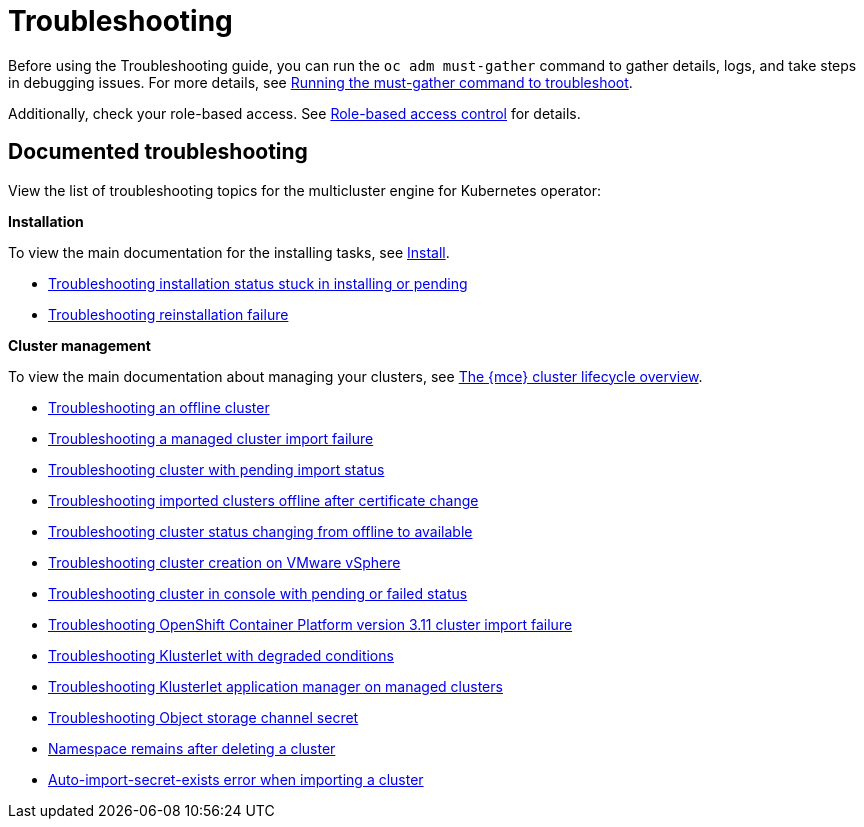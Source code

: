 [#troubleshooting-mce]
= Troubleshooting

Before using the Troubleshooting guide, you can run the `oc adm must-gather` command to gather details, logs, and take steps in debugging issues. For more details, see xref:../support_troubleshooting/must_gather_mce.adoc#running-the-must-gather-command-to-troubleshoot-mce[Running the must-gather command to troubleshoot].

Additionally, check your role-based access. See xref:../about/mce_rbac.adoc#mce-role-based-access-control[Role-based access control] for details.

[#documented-troubleshooting-mce]
== Documented troubleshooting

View the list of troubleshooting topics for the multicluster engine for Kubernetes operator:

*Installation*

To view the main documentation for the installing tasks, see xref:../install_upgrade/install_intro.adoc#mce-install-intro[Install].

 * xref:../support_troubleshooting/trouble_install_status_mce.adoc#troubleshooting-stuck-pending-mce[Troubleshooting installation status stuck in installing or pending]

 * xref:../support_troubleshooting/trouble_reinstall_mce.adoc#troubleshooting-reinstallation-failure-mce[Troubleshooting reinstallation failure]

*Cluster management*

To view the main documentation about managing your clusters, see xref:../cluster_lifecycle/cluster_lifecycle_intro.adoc#cluster-overview[The {mce} cluster lifecycle overview].

 * xref:../support_troubleshooting/trouble_cluster_offline_mce.adoc#troubleshooting-an-offline-cluster-mce[Troubleshooting an offline cluster]
 * xref:../support_troubleshooting/trouble_cluster_import_fails_mce.adoc#troubleshooting-a-managed-cluster-import-failure-mce[Troubleshooting a managed cluster import failure]
 * xref:../support_troubleshooting/trouble_import_status_mce.adoc#troubleshooting-cluster-with-pending-import-status-mce[Troubleshooting cluster with pending import status]
 * xref:../support_troubleshooting/trouble_cluster_offline_cert_mce.adoc#troubleshooting-imported-clusters-offline-after-certificate-change-mce[Troubleshooting imported clusters offline after certificate change]
 * xref:../support_troubleshooting/trouble_cluster_offline_avail_mce.adoc#troubleshooting-cluster-status-offline-available-mce[Troubleshooting cluster status changing from offline to available]
 * xref:../support_troubleshooting/trouble_vm_cluster_mce.adoc#troubleshooting-cluster-creation-on-vmware-vsphere-mce[Troubleshooting cluster creation on VMware vSphere]
 * xref:../support_troubleshooting/trouble_console_status_mce.adoc#troubleshooting-cluster-in-console-with-pending-or-failed-status-mce[Troubleshooting cluster in console with pending or failed status] 
 * xref:../support_troubleshooting/trouble_cluster_import_kubectl_mce.adoc#troubleshooting-ocp-311-cluster-import-failure-mce[Troubleshooting OpenShift Container Platform version 3.11 cluster import failure]
 * xref:../support_troubleshooting/trouble_klusterlet_degraded_mce.adoc#troubleshooting-klusterlet-with-degraded-conditions-mce[Troubleshooting Klusterlet with degraded conditions]
 * xref:../support_troubleshooting/trouble_klusterlet_addon_mce.adoc#troubleshooting-klusterlet-addon-mce[Troubleshooting Klusterlet application manager on managed clusters]
 * xref:../support_troubleshooting/trouble_object_store_mce.adoc#object-storage-channel-secret-mce[Troubleshooting Object storage channel secret] 
 * xref:../support_troubleshooting/trouble_cluster_remove_namespace_mce.adoc#trouble-cluster-remove-namespace-mce[Namespace remains after deleting a cluster]
 * xref:../support_troubleshooting/trouble_auto_import_secret_exists_mce.adoc#trouble-auto-import-secret-exists-mce[Auto-import-secret-exists error when importing a cluster]
